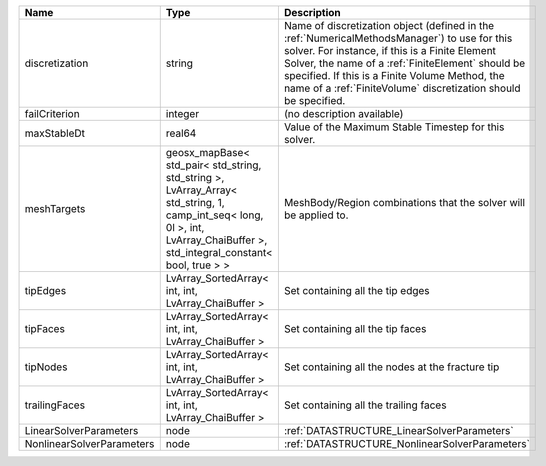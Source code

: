 

========================= =========================================================================================================================================================================== ======================================================================================================================================================================================================================================================================================================================== 
Name                      Type                                                                                                                                                                        Description                                                                                                                                                                                                                                                                                                              
========================= =========================================================================================================================================================================== ======================================================================================================================================================================================================================================================================================================================== 
discretization            string                                                                                                                                                                      Name of discretization object (defined in the :ref:`NumericalMethodsManager`) to use for this solver. For instance, if this is a Finite Element Solver, the name of a :ref:`FiniteElement` should be specified. If this is a Finite Volume Method, the name of a :ref:`FiniteVolume` discretization should be specified. 
failCriterion             integer                                                                                                                                                                     (no description available)                                                                                                                                                                                                                                                                                               
maxStableDt               real64                                                                                                                                                                      Value of the Maximum Stable Timestep for this solver.                                                                                                                                                                                                                                                                    
meshTargets               geosx_mapBase< std_pair< std_string, std_string >, LvArray_Array< std_string, 1, camp_int_seq< long, 0l >, int, LvArray_ChaiBuffer >, std_integral_constant< bool, true > > MeshBody/Region combinations that the solver will be applied to.                                                                                                                                                                                                                                                         
tipEdges                  LvArray_SortedArray< int, int, LvArray_ChaiBuffer >                                                                                                                         Set containing all the tip edges                                                                                                                                                                                                                                                                                         
tipFaces                  LvArray_SortedArray< int, int, LvArray_ChaiBuffer >                                                                                                                         Set containing all the tip faces                                                                                                                                                                                                                                                                                         
tipNodes                  LvArray_SortedArray< int, int, LvArray_ChaiBuffer >                                                                                                                         Set containing all the nodes at the fracture tip                                                                                                                                                                                                                                                                         
trailingFaces             LvArray_SortedArray< int, int, LvArray_ChaiBuffer >                                                                                                                         Set containing all the trailing faces                                                                                                                                                                                                                                                                                    
LinearSolverParameters    node                                                                                                                                                                        :ref:`DATASTRUCTURE_LinearSolverParameters`                                                                                                                                                                                                                                                                              
NonlinearSolverParameters node                                                                                                                                                                        :ref:`DATASTRUCTURE_NonlinearSolverParameters`                                                                                                                                                                                                                                                                           
========================= =========================================================================================================================================================================== ======================================================================================================================================================================================================================================================================================================================== 


